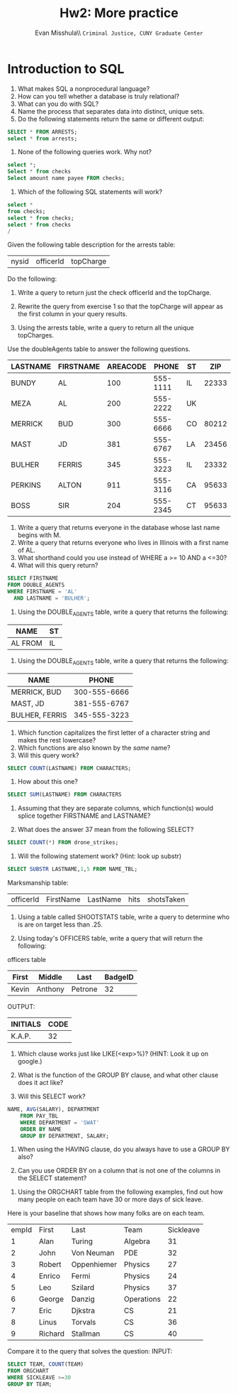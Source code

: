 #+OPTIONS: H:3 
#+OPTIONS: tex:dvipng
#+OPTIONS: toc:nil 
#+STARTUP: align oddeven lognotestate
#+SEQ_TODO: TODO(t) INPROGRESS(i) WAITING(w@) | DONE(d) CANCELED(c@)
#+TAGS:       Write(w) Update(u) Fix(f) Check(c) noexport(n) export(e)
#+Date:  
#+TITLE: Hw2: More practice
#+AUTHOR: Evan Misshula\\ \texttt{Criminal Justice, CUNY Graduate Center}
#+LANGUAGE:   en
#+EXCLUDE_TAGS: noexport


#+LATEX_HEADER: \usepackage{attrib}
#+LATEX_HEADER: \usepackage{amsmath}
#+LATEX_HEADER: \let\iint\undefined 
#+LATEX_HEADER: \let\iiint\undefined 
#+LATEX_HEADER: \usepackage{dsfont}
#+LATEX_HEADER: \usepackage[autostyle]{csquotes}
#+LATEX_HEADER: \usepackage[backend=biber,style=authoryear-icomp,sortlocale=de_DE,natbib=true,url=false, doi=true,eprint=false]{biblatex}
#+LATEX_HEADER: \addbibresource{mybib.bib}
#+LATEX_HEADER: \addbibresource{/Users/emisshula/research/citations/refs.bib} 
#+LATEX_HEADER: \usepackage[retainorgcmds]{IEEEtrantools}
#+LATEX_HEADER: \author{Misshula, Evan\\ \texttt{Criminal Justice, CUNY Graduate Center}}
#+LATEX_HEADER: \title{Demonstration Of Instrumental Variables And Control Function Methods}
# \bibliography{mybib.bib,/Users/emisshula/research/citations/refs.bib} 

* Introduction to SQL

1. What makes SQL a nonprocedural language?
2. How can you tell whether a database is truly relational?
3. What can you do with SQL?
4. Name the process that separates data into distinct, unique sets.
5. Do the following statements return the same or different output:
#+BEGIN_SRC sql :exports code
SELECT * FROM ARRESTS;
select * from arrests;
#+END_SRC

6. None of the following queries work. Why not?
#+BEGIN_SRC sql :exports code
select *;
Select * from checks
Select amount name payee FROM checks;
#+END_SRC

7. Which of the following SQL statements will work?

#+BEGIN_SRC sql :exports code
select * 
from checks;
select * from checks;
select * from checks
/
#+END_SRC

Given the following table description for the arrests table: 

| nysid | officerId | topCharge |

Do the following:

8. Write a query to return just the check officerId and the topCharge.

9. Rewrite the query from exercise 1 so that the topCharge will appear
   as the first column in your query results.

10. Using the arrests table, write a query to return all the unique topCharges.

Use the doubleAgents table to answer the following questions.

| LASTNAME | FIRSTNAME | AREACODE |    PHONE | ST |   ZIP |
|----------+-----------+----------+----------+----+-------|
| BUNDY    | AL        |      100 | 555-1111 | IL | 22333 |
| MEZA     | AL        |      200 | 555-2222 | UK |       |
| MERRICK  | BUD       |      300 | 555-6666 | CO | 80212 |
| MAST     | JD        |      381 | 555-6767 | LA | 23456 |
| BULHER   | FERRIS    |      345 | 555-3223 | IL | 23332 |
| PERKINS  | ALTON     |      911 | 555-3116 | CA | 95633 |
| BOSS     | SIR       |      204 | 555-2345 | CT | 95633 |

11. Write a query that returns everyone in the database whose last name begins with M.
12. Write a query that returns everyone who lives in Illinois with a first name of AL.
13. What shorthand could you use instead of WHERE a >= 10 AND a <=30?
14. What will this query return?

#+BEGIN_SRC sql :exports code
SELECT FIRSTNAME
FROM DOUBLE_AGENTS
WHERE FIRSTNAME = 'AL'
  AND LASTNAME = 'BULHER';
#+END_SRC

15. Using the DOUBLE_AGENTS table, write a query that returns the following:
| NAME                | ST |
|---------------------+----|
| AL             FROM | IL |


16. Using the DOUBLE_AGENTS table, write a query that returns the following:

| NAME           |        PHONE |
|----------------+--------------|
| MERRICK, BUD   | 300-555-6666 |
| MAST, JD       | 381-555-6767 |
| BULHER, FERRIS | 345-555-3223 |


17. Which function capitalizes the first letter of a character string and makes the rest lowercase?
18. Which functions are also known by the /same/ name?
19. Will this query work?

#+BEGIN_SRC sql :exports code
SELECT COUNT(LASTNAME) FROM CHARACTERS;
#+END_SRC
  
20. How about this one?
#+BEGIN_SRC sql :exports code
SELECT SUM(LASTNAME) FROM CHARACTERS
#+END_SRC

21. Assuming that they are separate columns, which function(s) would
   splice together FIRSTNAME and LASTNAME?


22. What does the answer 37 mean from the following SELECT?


#+BEGIN_SRC sql :exports code 
SELECT COUNT(*) FROM drone_strikes;
#+END_SRC
 
23. Will the following statement work? (Hint: look up substr)

#+BEGIN_SRC sql :exports code
SELECT SUBSTR LASTNAME,1,5 FROM NAME_TBL;
#+END_SRC

Marksmanship table:
| officerId | FirstName | LastName | hits | shotsTaken |


24. Using a table called SHOOTSTATS table, write a query to determine who is are on target less than .25. 

25. Using today's OFFICERS table, write a query that will return the following:

officers table

| First | Middle  | Last    | BadgeID |
|-------+---------+---------+---------|
| Kevin | Anthony | Petrone |      32 |

OUTPUT:

| INITIALS | CODE |
|----------+------|
| K.A.P.   |   32 |

26. Which clause works just like LIKE(<exp>%)? (HINT: Look it up on google.)

27. What is the function of the GROUP BY clause, and what other clause does it act like?

28. Will this SELECT work?

#+BEGIN_SRC sql :exports code
 NAME, AVG(SALARY), DEPARTMENT
     FROM PAY_TBL
     WHERE DEPARTMENT = 'SWAT'
     ORDER BY NAME
     GROUP BY DEPARTMENT, SALARY;
#+END_SRC

29. When using the HAVING clause, do you always have to use a GROUP BY also?

30. Can you use ORDER BY on a column that is not one of the columns in the SELECT statement?


31. Using the ORGCHART table from the following examples, find out how many people on each team have 30 or more days of sick leave.
Here is your baseline that shows how many folks are on each team.

| empId | First   | Last        | Team       | Sickleave |
|     1 | Alan    | Turing      | Algebra    |        31 |
|     2 | John    | Von Neuman  | PDE        |        32 |
|     3 | Robert  | Oppenhiemer | Physics    |        27 |
|     4 | Enrico  | Fermi       | Physics    |        24 |
|     5 | Leo     | Szilard     | Physics    |        37 |
|     6 | George  | Danzig      | Operations |        22 |
|     7 | Eric    | Djkstra     | CS         |        21 |
|     8 | Linus   | Torvals     | CS         |        36 |
|     9 | Richard | Stallman    | CS         |        40 |
  


Compare it to the query that solves the question:
INPUT:

#+BEGIN_SRC sql :exports code
SELECT TEAM, COUNT(TEAM)
FROM ORGCHART
WHERE SICKLEAVE >=30
GROUP BY TEAM;
#+END_SRC

